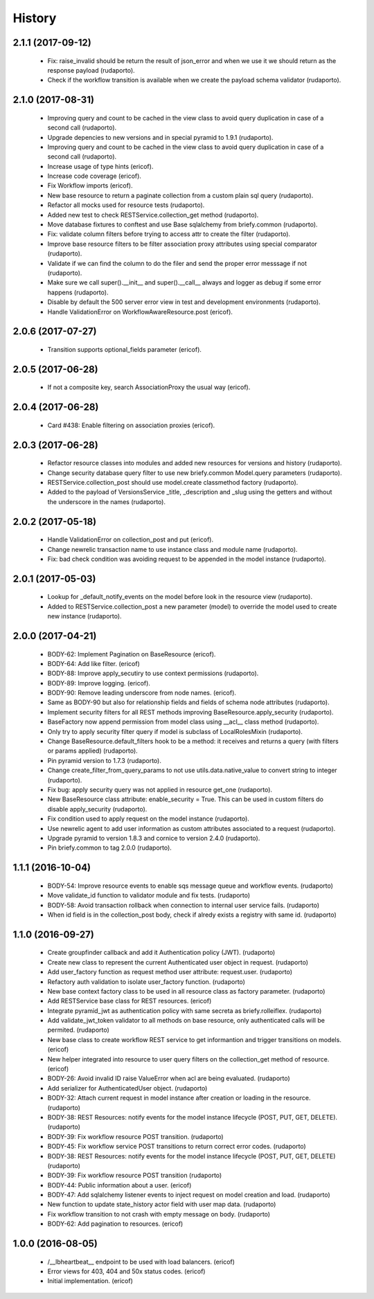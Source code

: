 =======
History
=======

2.1.1 (2017-09-12)
------------------
    * Fix: raise_invalid should be return the result of json_error and when we use it we should return as the response payload (rudaporto).
    * Check if the workflow transition is available when we create the payload schema validator (rudaporto).

2.1.0 (2017-08-31)
------------------

    * Improving query and count to be cached in the view class to avoid query duplication in case of a second call (rudaporto).
    * Upgrade depencies to new versions and in special pyramid to 1.9.1 (rudaporto).
    * Improving query and count to be cached in the view class to avoid query duplication in case of a second call (rudaporto).
    * Increase usage of type hints (ericof).
    * Increase code coverage (ericof).
    * Fix Workflow imports (ericof).
    * New base resource to return a paginate collection from a custom plain sql query (rudaporto).
    * Refactor all mocks used for resource tests (rudaporto).
    * Added new test to check RESTService.collection_get method (rudaporto).
    * Move database fixtures to conftest and use Base sqlalchemy from briefy.common (rudaporto).
    * Fix: validate column filters before trying to access attr to create the filter (rudaporto).
    * Improve base resource filters to be filter association proxy attributes using special comparator (rudaporto).
    * Validate if we can find the column to do the filer and send the proper error messsage if not (rudaporto).
    * Make sure we call super().__init__ and super().__call__ always and logger as debug if some error happens (rudaporto).
    * Disable by default the 500 server error view in test and development environments (rudaporto).
    * Handle ValidationError on WorkflowAwareResource.post (ericof).

2.0.6 (2017-07-27)
------------------

    * Transition supports optional_fields parameter (ericof).

2.0.5 (2017-06-28)
------------------

    * If not a composite key, search AssociationProxy the usual way (ericof).

2.0.4 (2017-06-28)
------------------

    * Card #438: Enable filtering on association proxies (ericof).

2.0.3 (2017-06-28)
------------------

    * Refactor resource classes into modules and added new resources for versions and history (rudaporto).
    * Change security database query filter to use new briefy.common Model.query parameters (rudaporto).
    * RESTService.collection_post should use model.create classmethod factory (rudaporto).
    * Added to the payload of VersionsService _title, _description and _slug using the getters and without the underscore in the names (rudaporto).

2.0.2 (2017-05-18)
------------------

    * Handle ValidationError on collection_post and put  (ericof).
    * Change newrelic transaction name to use instance class and module name (rudaporto).
    * Fix: bad check condition was avoiding request to be appended in the model instance (rudaporto).

2.0.1 (2017-05-03)
------------------
    * Lookup for _default_notify_events on the model before look in the resource view (rudaporto).
    * Added to RESTService.collection_post a new parameter (model) to override the model used to create new instance (rudaporto).

2.0.0 (2017-04-21)
------------------
    * BODY-62: Implement Pagination on BaseResource (ericof).
    * BODY-64: Add like filter. (ericof)
    * BODY-88: Improve apply_secutiry to use context permissions (rudaporto).
    * BODY-89: Improve logging. (ericof).
    * BODY-90: Remove leading underscore from node names. (ericof).
    * Same as BODY-90 but also for relationship fields and fields of schema node attributes (rudaporto).
    * Implement security filters for all REST methods improving BaseResource.apply_security (rudaporto).
    * BaseFactory now append permission from model class using __acl__ class method (rudaporto).
    * Only try to apply security filter query if model is subclass of LocalRolesMixin (rudaporto).
    * Change BaseResource.default_filters hook to be a method: it receives and returns a query (with filters or params applied) (rudaporto).
    * Pin pyramid version to 1.7.3 (rudaporto).
    * Change create_filter_from_query_params to not use utils.data.native_value to convert string to integer (rudaporto).
    * Fix bug: apply security query was not applied in resource get_one (rudaporto).
    * New BaseResource class attribute: enable_security = True. This can be used in custom filters do disable apply_security (rudaporto).
    * Fix condition used to apply request on the model instance (rudaporto).
    * Use newrelic agent to add user information as custom attributes associated to a request (rudaporto).
    * Upgrade pyramid to version 1.8.3 and cornice to version 2.4.0 (rudaporto).
    * Pin briefy.common to tag 2.0.0 (rudaporto).


1.1.1 (2016-10-04)
------------------
    * BODY-54: Improve resource events to enable sqs message queue and workflow events. (rudaporto)
    * Move validate_id function to validator module and fix tests. (rudaporto)
    * BODY-58: Avoid transaction rollback when connection to internal user service fails. (rudaporto)
    * When id field is in the collection_post body, check if alredy exists a registry with same id. (rudaporto)

1.1.0 (2016-09-27)
------------------
    * Create groupfinder callback and add it Authentication policy (JWT). (rudaporto)
    * Create new class to represent the current Authenticated user object in request. (rudaporto)
    * Add user_factory function as request method user attribute: request.user. (rudaporto)
    * Refactory auth validation to isolate user_factory function. (rudaporto)
    * New base context factory class to be used in all resource class as factory parameter. (rudaporto)
    * Add RESTService base class for REST resources. (ericof)
    * Integrate pyramid_jwt as authentication policy with same secreta as briefy.rolleiflex. (rudaporto)
    * Add validate_jwt_token validator to all methods on base resource, only authenticated calls will be permited. (rudaporto)
    * New base class to create workflow REST service to get informantion and trigger transitions on models. (ericof)
    * New helper integrated into resource to user query filters on the collection_get method of resource. (ericof)
    * BODY-26: Avoid invalid ID raise ValueError when acl are being evaluated. (rudaporto)
    * Add serializer for AuthenticatedUser object. (rudaporto)
    * BODY-32: Attach current request in model instance after creation or loading in the resource. (rudaporto)
    * BODY-38: REST Resources: notify events for the model instance lifecycle (POST, PUT, GET, DELETE). (rudaporto)
    * BODY-39: Fix workflow resource POST transition. (rudaporto)
    * BODY-45: Fix workflow service POST transitions to return correct error codes. (rudaporto)
    * BODY-38: REST Resources: notify events for the model instance lifecycle (POST, PUT, GET, DELETE) (rudaporto)
    * BODY-39: Fix workflow resource POST transition (rudaporto)
    * BODY-44: Public information about a user. (ericof)
    * BODY-47: Add sqlalchemy listener events to inject request on model creation and load. (rudaporto)
    * New function to update state_history actor field with user map data. (rudaporto)
    * Fix workflow transition to not crash with empty message on body. (rudaporto)
    * BODY-62: Add pagination to resources. (ericof)


1.0.0 (2016-08-05)
------------------
    * /__lbheartbeat__ endpoint to be used with load balancers. (ericof)
    * Error views for 403, 404 and 50x status codes. (ericof)
    * Initial implementation. (ericof)

